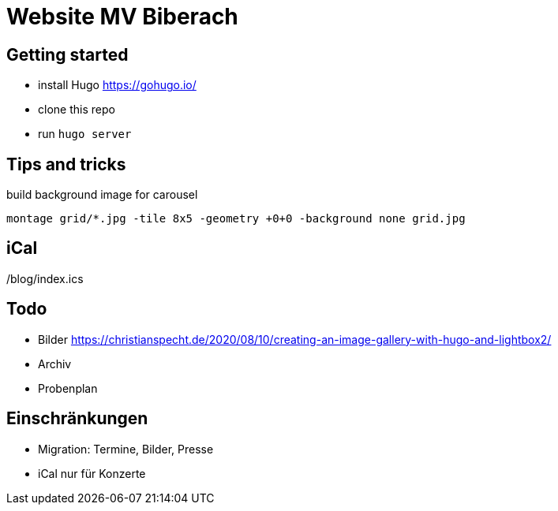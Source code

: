 # Website MV Biberach

## Getting started

- install Hugo https://gohugo.io/
- clone this repo
- run ```hugo server```

## Tips and tricks

build background image for carousel

```
montage grid/*.jpg -tile 8x5 -geometry +0+0 -background none grid.jpg
```

## iCal

/blog/index.ics

## Todo

- Bilder
https://christianspecht.de/2020/08/10/creating-an-image-gallery-with-hugo-and-lightbox2/
- Archiv
- Probenplan

## Einschränkungen

- Migration: Termine, Bilder, Presse
- iCal nur für Konzerte